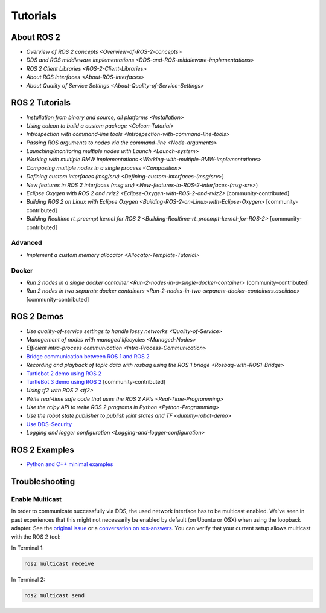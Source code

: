 
Tutorials
=========

About ROS 2
-----------


* `Overview of ROS 2 concepts <Overview-of-ROS-2-concepts>`
* `DDS and ROS middleware implementations <DDS-and-ROS-middleware-implementations>`
* `ROS 2 Client Libraries <ROS-2-Client-Libraries>`
* `About ROS interfaces <About-ROS-interfaces>`
* `About Quality of Service Settings <About-Quality-of-Service-Settings>`

ROS 2 Tutorials
---------------


* `Installation from binary and source, all platforms <Installation>`
* `Using colcon to build a custom package <Colcon-Tutorial>`
* `Introspection with command-line tools <Introspection-with-command-line-tools>`
* `Passing ROS arguments to nodes via the command-line <Node-arguments>`
* `Launching/monitoring multiple nodes with Launch <Launch-system>`
* `Working with multiple RMW implementations <Working-with-multiple-RMW-implementations>`
* `Composing multiple nodes in a single process <Composition>`
* `Defining custom interfaces (msg/srv) <Defining-custom-interfaces-(msg/srv>`)
* `New features in ROS 2 interfaces (msg srv) <New-features-in-ROS-2-interfaces-(msg-srv>`)
* `Eclipse Oxygen with ROS 2 and rviz2 <Eclipse-Oxygen-with-ROS-2-and-rviz2>` [community-contributed]
* `Building ROS 2 on Linux with Eclipse Oxygen <Building-ROS-2-on-Linux-with-Eclipse-Oxygen>` [community-contributed]
* `Building Realtime rt_preempt kernel for ROS 2 <Building-Realtime-rt_preempt-kernel-for-ROS-2>` [community-contributed]

Advanced
^^^^^^^^


* `Implement a custom memory allocator <Allocator-Template-Tutorial>`

Docker
^^^^^^


* `Run 2 nodes in a single docker container <Run-2-nodes-in-a-single-docker-container>` [community-contributed]
* `Run 2 nodes in two separate docker containers <Run-2-nodes-in-two-separate-docker-containers.asciidoc>` [community-contributed]

ROS 2 Demos
-----------


* `Use quality-of-service settings to handle lossy networks <Quality-of-Service>`
* `Management of nodes with managed lifecycles <Managed-Nodes>`
* `Efficient intra-process communication <Intra-Process-Communication>`
* `Bridge communication between ROS 1 and ROS 2 <https://github.com/ros2/ros1_bridge/blob/master/README>`__
* `Recording and playback of topic data with rosbag using the ROS 1 bridge <Rosbag-with-ROS1-Bridge>`
* `Turtlebot 2 demo using ROS 2 <https://github.com/ros2/turtlebot2_demo>`__
* `TurtleBot 3 demo using ROS 2 <http://emanual.robotis.com/docs/en/platform/turtlebot3/applications/#ros2>`__ [community-contributed]
* `Using tf2 with ROS 2 <tf2>`
* `Write real-time safe code that uses the ROS 2 APIs <Real-Time-Programming>`
* `Use the rclpy API to write ROS 2 programs in Python <Python-Programming>`
* `Use the robot state publisher to publish joint states and TF <dummy-robot-demo>`
* `Use DDS-Security <https://github.com/ros2/sros2/blob/master/README>`__
* `Logging and logger configuration <Logging-and-logger-configuration>`

ROS 2 Examples
--------------


* `Python and C++ minimal examples <https://github.com/ros2/examples>`__

Troubleshooting
---------------

Enable Multicast
^^^^^^^^^^^^^^^^

In order to communicate successfully via DDS, the used network interface has to be multicast enabled.
We've seen in past experiences that this might not necessarily be enabled by default (on Ubuntu or OSX) when using the loopback adapter.
See the `original issue <https://github.com/ros2/ros2/issues/552>`__ or a `conversation on ros-answers <https://answers.ros.org/question/300370/ros2-talker-cannot-communicate-with-listener/>`__.
You can verify that your current setup allows multicast with the ROS 2 tool:

In Terminal 1:

.. code-block:: bash

   ros2 multicast receive

In Terminal 2:

.. code-block:: bash

   ros2 multicast send
